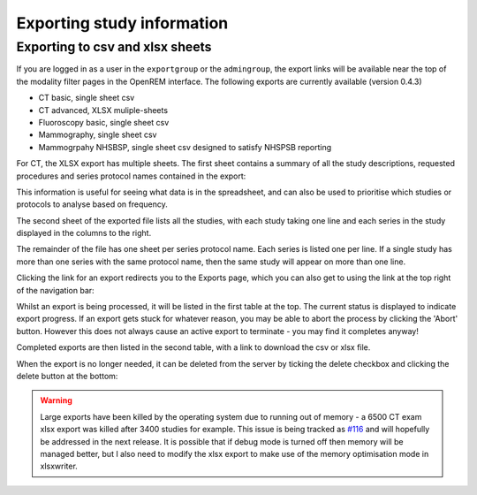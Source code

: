 Exporting study information
***************************

Exporting to csv and xlsx sheets
================================

If you are logged in as a user in the ``exportgroup`` or the ``admingroup``,
the export links will be available near the top of the modality filter pages
in the OpenREM interface. The following exports are currently available (version 0.4.3)

* CT basic, single sheet csv
* CT advanced, XLSX muliple-sheets
* Fluoroscopy basic, single sheet csv
* Mammography, single sheet csv
* Mammogrpahy NHSBSP, single sheet csv designed to satisfy NHSPSB reporting

For CT, the XLSX export has multiple sheets. The first sheet contains a 
summary of all the study descriptions, requested procedures and series
protocol names contained in the export:

.. image:: img/CTExportSummaryPage.png
    :width: 730px
    :align: center
    :height: 339px
    :alt: CT export front sheet
    
This information is useful for seeing what data is in the spreadsheet, and
can also be used to prioritise which studies or protocols to analyse based on
frequency.

The second sheet of the exported file lists all the studies, with each study
taking one line and each series in the study displayed in the columns to the right.

.. image:: img/CTExportAllData.png
    :width: 730px
    :align: center
    :height: 339px
    :alt: CT export all data sheet

The remainder of the file has one sheet per series protocol name. Each series
is listed one per line. If a single study
has more than one series with the same protocol name, then the same study
will appear on more than one line.

Clicking the link for an export redirects you to the Exports page, which
you can also get to using the link at the top right of the navigation bar:

.. image:: img/Exports.png
    :align: center
    :width: 1277px
    :height: 471px
    :alt: Exports list

Whilst an export is being processed, it will be listed in the first table
at the top. The current status is displayed to indicate export progress.
If an export gets stuck for whatever reason, you may be able to abort the
process by clicking the 'Abort' button. However this does not always cause
an active export to terminate - you may find it completes anyway!

Completed exports are then listed in the second table, with a link to
download the csv or xlsx file.

When the export is no longer needed, it can be deleted from the server
by ticking the delete checkbox and clicking the delete button at the bottom:

.. image:: img/ExportsDelete.png
    :align: center
    :width: 450px
    :height: 268px
    :alt: Deleting exports

.. warning::

    Large exports have been killed by the operating system due to running 
    out of memory - a 6500 CT exam xlsx export was killed after 3400 
    studies for example. This issue is being tracked as `#116`_ and will
    hopefully be addressed in the next release. It is possible that if debug 
    mode is turned off then memory will be managed better, but I also need
    to modify the xlsx export to make use of the memory optimisation mode in 
    xlsxwriter.


..  _`#116`: https://bitbucket.org/edmcdonagh/openrem/issue/116/
